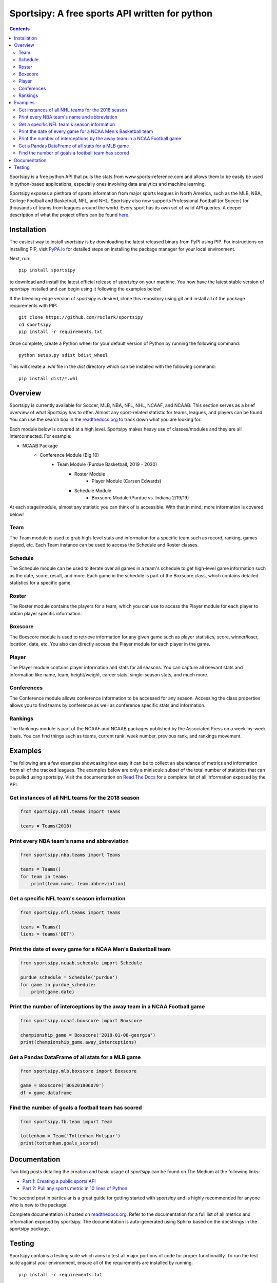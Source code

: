 Sportsipy: A free sports API written for python
###############################################
.. image:: https://github.com/roclark/sportsipy/workflows/Sportsipy%20push%20tests/badge.svg
    :target: https://github.com/roclark/sportsipy/actions
.. image:: https://readthedocs.org/projects/sportsipy/badge/?version=latest
    :target: https://sportsipy.readthedocs.io/en/latest/?badge=latest
    :alt: Documentation Status
.. image:: https://img.shields.io/pypi/v/sportsipy.svg
    :target: https://pypi.org/project/sportsipy

.. contents::

Sportsipy is a free python API that pulls the stats from
www.sports-reference.com and allows them to be easily be used in python-based
applications, especially ones involving data analytics and machine learning.

Sportsipy exposes a plethora of sports information from major sports
leagues in North America, such as the MLB, NBA, College Football and Basketball,
NFL, and NHL. Sportsipy also now supports Professional Football (or
Soccer) for thousands of teams from leagues around the world. Every sport has
its own set of valid API queries. A deeper description of what the project offers can
be found `here <https://github.com/fsujoseph/sportsipy/blob/master/docs/overview.md/>`_. 

Installation
============

The easiest way to install `sportsipy` is by downloading the latest
released binary from PyPI using PIP. For instructions on installing PIP, visit
`PyPA.io <https://pip.pypa.io/en/stable/installing/>`_ for detailed steps on
installing the package manager for your local environment.

Next, run::

    pip install sportsipy

to download and install the latest official release of `sportsipy` on
your machine. You now have the latest stable version of `sportsipy`
installed and can begin using it following the examples below!

If the bleeding-edge version of `sportsipy` is desired, clone this
repository using git and install all of the package requirements with PIP::

    git clone https://github.com/roclark/sportsipy
    cd sportsipy
    pip install -r requirements.txt

Once complete, create a Python wheel for your default version of Python by
running the following command::

    python setup.py sdist bdist_wheel

This will create a `.whl` file in the `dist` directory which can be installed
with the following command::

    pip install dist/*.whl

Overview
===========

Sportsipy is currently available for Soccer, MLB, NBA, NFL, NHL, NCAAF, and NCAAB. This section serves as a brief overview of what Sportsipy has to offer. Almost any sport-related statistic for teams, leagues, and players can be found. You can use the search box in the 
`readthedocs.org <http://sportsipy.readthedocs.io/en/latest>`_  to track down what you are looking for.

Each module below is covered at a high level. Sportsipy makes heavy use of classes/modules and they are all interconnected. For example:

* NCAAB Package
    * Conference Module (Big 10)
        * Team Module (Purdue Basketball, 2019 - 2020)
            * Roster Module
                * Player Module (Carsen Edwards)
            * Schedule Module
                * Boxscore Module (Purdue vs. Indiana 2/19/19)

            
At each stage/module, almost any statistic you can think of is accessible. With that in mind, more information is covered below!

Team
--------

The Team module is used to grab high-level stats and information for a specific team such as record, ranking, games played, etc. Each Team instance can be used to access the Schedule and Roster classes.

Schedule
--------

The Schedule module can be used to iterate over all games in a team's schedule to get high-level game information such as the date, score, result, and more. Each game in the schedule is part of the Boxscore class, which contains detailed statistics for a specific game.

Roster
--------

The Roster module contains the players for a team, which you can use to access the Player module for each player to obtain player specific information.

Boxscore
--------

The Boxscore module is used to retrieve information for any given game such as player statistics, score, winner/loser, location, date, etc. You also can directly access the Player module for each player in the game.

Player
--------

The Player module contains player information and stats for all seasons. You can capture all relevant stats and information like name, team, height/weight, career stats, single-season stats, and much more.

Conferences
--------

The Conference module allows conference information to be accessed for any season. Accessing the class properties allows you to find teams by conference as well as conference specific stats and information.

Rankings
--------

The Rankings module is part of the NCAAF and NCAAB packages published by the Associated Press on a week-by-week basis. You can find things such as teams, current rank, week number, previous rank, and rankings movement.

Examples
========

The following are a few examples showcasing how easy it can be to collect
an abundance of metrics and information from all of the tracked leagues. The
examples below are only a miniscule subset of the total number of statistics
that can be pulled using sportsipy. Visit the documentation on
`Read The Docs <http://sportsipy.readthedocs.io/en/latest/>`_ for a
complete list of all information exposed by the API.

Get instances of all NHL teams for the 2018 season
--------------------------------------------------

.. code-block:: python

    from sportsipy.nhl.teams import Teams

    teams = Teams(2018)

Print every NBA team's name and abbreviation
--------------------------------------------

.. code-block:: python

    from sportsipy.nba.teams import Teams

    teams = Teams()
    for team in teams:
        print(team.name, team.abbreviation)

Get a specific NFL team's season information
--------------------------------------------

.. code-block:: python

    from sportsipy.nfl.teams import Teams

    teams = Teams()
    lions = teams('DET')

Print the date of every game for a NCAA Men's Basketball team
-------------------------------------------------------------

.. code-block:: python

    from sportsipy.ncaab.schedule import Schedule

    purdue_schedule = Schedule('purdue')
    for game in purdue_schedule:
        print(game.date)

Print the number of interceptions by the away team in a NCAA Football game
--------------------------------------------------------------------------

.. code-block:: python

    from sportsipy.ncaaf.boxscore import Boxscore

    championship_game = Boxscore('2018-01-08-georgia')
    print(championship_game.away_interceptions)

Get a Pandas DataFrame of all stats for a MLB game
--------------------------------------------------

.. code-block:: python

    from sportsipy.mlb.boxscore import Boxscore

    game = Boxscore('BOS201806070')
    df = game.dataframe

Find the number of goals a football team has scored
---------------------------------------------------

.. code-block:: python

    from sportsipy.fb.team import Team

    tottenham = Team('Tottenham Hotspur')
    print(tottenham.goals_scored)

Documentation
=============

Two blog posts detailing the creation and basic usage of `sportsipy` can
be found on The Medium at the following links:

- `Part 1: Creating a public sports API <https://medium.com/clarktech-sports/python-sports-analytics-made-simple-part-1-14569d6e9a86>`_
- `Part 2: Pull any sports metric in 10 lines of Python <https://medium.com/clarktech-sports/python-sports-analytics-made-simple-part-2-40e591a7f3db>`_

The second post in particular is a great guide for getting started with
`sportsipy` and is highly recommended for anyone who is new to the
package.

Complete documentation is hosted on
`readthedocs.org <http://sportsipy.readthedocs.io/en/latest>`_. Refer to
the documentation for a full list of all metrics and information exposed by
sportsipy. The documentation is auto-generated using Sphinx based on the
docstrings in the sportsipy package.

Testing
=======

Sportsipy contains a testing suite which aims to test all major portions
of code for proper functionality. To run the test suite against your
environment, ensure all of the requirements are installed by running::

    pip install -r requirements.txt

Next, start the tests by running py.test while optionally including coverage
flags which identify the amount of production code covered by the testing
framework::

    py.test --cov=sportsipy --cov-report term-missing tests/

If the tests were successful, it will return a green line will show a message at
the end of the output similar to the following::

    ======================= 380 passed in 245.56 seconds =======================

If a test failed, it will show the number of failed and what went wrong within
the test output. If that's the case, ensure you have the latest version of code
and are in a supported environment. Otherwise, create an issue on GitHub to
attempt to get the issue resolved.
